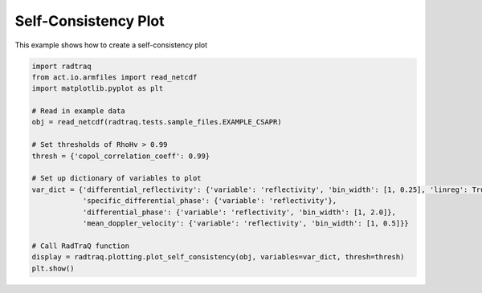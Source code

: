 
.. DO NOT EDIT.
.. THIS FILE WAS AUTOMATICALLY GENERATED BY SPHINX-GALLERY.
.. TO MAKE CHANGES, EDIT THE SOURCE PYTHON FILE:
.. "source/auto_examples/plot_self_consistency.py"
.. LINE NUMBERS ARE GIVEN BELOW.

.. only:: html

    .. note::
        :class: sphx-glr-download-link-note

        Click :ref:`here <sphx_glr_download_source_auto_examples_plot_self_consistency.py>`
        to download the full example code

.. rst-class:: sphx-glr-example-title

.. _sphx_glr_source_auto_examples_plot_self_consistency.py:


Self-Consistency Plot
---------------------

This example shows how to create a self-consistency plot

.. GENERATED FROM PYTHON SOURCE LINES 8-28



.. image-sg:: /source/auto_examples/images/sphx_glr_plot_self_consistency_001.png
   :alt: Differential reflectivity vs  Equivalent reflectivity factor, Specific differential phase (KDP) vs  Equivalent reflectivity factor, Differential propagation phase shift vs  Equivalent reflectivity factor, Radial mean Doppler velocity vs  Equivalent reflectivity factor
   :srcset: /source/auto_examples/images/sphx_glr_plot_self_consistency_001.png
   :class: sphx-glr-single-img





.. code-block:: default


    import radtraq
    from act.io.armfiles import read_netcdf
    import matplotlib.pyplot as plt

    # Read in example data
    obj = read_netcdf(radtraq.tests.sample_files.EXAMPLE_CSAPR)

    # Set thresholds of RhoHv > 0.99
    thresh = {'copol_correlation_coeff': 0.99}

    # Set up dictionary of variables to plot
    var_dict = {'differential_reflectivity': {'variable': 'reflectivity', 'bin_width': [1, 0.25], 'linreg': True},
                'specific_differential_phase': {'variable': 'reflectivity'},
                'differential_phase': {'variable': 'reflectivity', 'bin_width': [1, 2.0]},
                'mean_doppler_velocity': {'variable': 'reflectivity', 'bin_width': [1, 0.5]}}

    # Call RadTraQ function
    display = radtraq.plotting.plot_self_consistency(obj, variables=var_dict, thresh=thresh)
    plt.show()


.. rst-class:: sphx-glr-timing

   **Total running time of the script:** ( 0 minutes  0.975 seconds)


.. _sphx_glr_download_source_auto_examples_plot_self_consistency.py:


.. only :: html

 .. container:: sphx-glr-footer
    :class: sphx-glr-footer-example



  .. container:: sphx-glr-download sphx-glr-download-python

     :download:`Download Python source code: plot_self_consistency.py <plot_self_consistency.py>`



  .. container:: sphx-glr-download sphx-glr-download-jupyter

     :download:`Download Jupyter notebook: plot_self_consistency.ipynb <plot_self_consistency.ipynb>`


.. only:: html

 .. rst-class:: sphx-glr-signature

    `Gallery generated by Sphinx-Gallery <https://sphinx-gallery.github.io>`_
